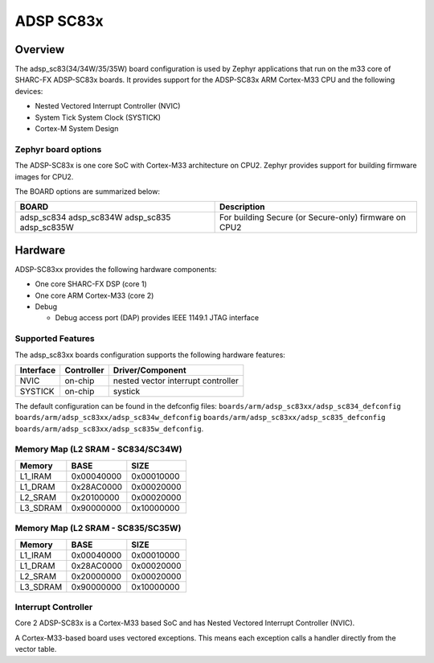 .. _adsp_sc83x:

ADSP SC83x
##########

Overview
********

The adsp_sc83(34/34W/35/35W) board configuration is used by Zephyr applications
that run on the m33 core of SHARC-FX ADSP-SC83x boards. It provides support for
the ADSP-SC83x ARM Cortex-M33 CPU and the following devices:

- Nested Vectored Interrupt Controller (NVIC)
- System Tick System Clock (SYSTICK)
- Cortex-M System Design

Zephyr board options
====================

The ADSP-SC83x is one core SoC with Cortex-M33 architecture on CPU2.
Zephyr provides support for building firmware images for CPU2.

The BOARD options are summarized below:

+-------------------------+-------------------------------------------------------+
| BOARD                   | Description                                           |
+=========================+=======================================================+
| adsp_sc834              |                                                       |
| adsp_sc834W             |                                                       |
| adsp_sc835              | For building Secure (or Secure-only) firmware on CPU2 |
| adsp_sc835W             |                                                       |
+-------------------------+-------------------------------------------------------+

Hardware
********

ADSP-SC83xx provides the following hardware components:

- One core SHARC-FX DSP (core 1)
- One core ARM Cortex-M33 (core 2)
- Debug

  - Debug access port (DAP) provides IEEE 1149.1 JTAG interface

Supported Features
==================

The adsp_sc83xx boards configuration supports the following hardware features:

+-----------+------------+-------------------------------------+
| Interface | Controller | Driver/Component                    |
+===========+============+=====================================+
| NVIC      | on-chip    | nested vector interrupt controller  |
+-----------+------------+-------------------------------------+
| SYSTICK   | on-chip    | systick                             |
+-----------+------------+-------------------------------------+

The default configuration can be found in the defconfig files:
``boards/arm/adsp_sc83xx/adsp_sc834_defconfig``
``boards/arm/adsp_sc83xx/adsp_sc834w_defconfig``
``boards/arm/adsp_sc83xx/adsp_sc835_defconfig``
``boards/arm/adsp_sc83xx/adsp_sc835w_defconfig``.

Memory Map (L2 SRAM - SC834/SC34W)
==================================
+-----------+------------+-------------------------------------+
| Memory    |  BASE      |  SIZE                               |
+===========+============+=====================================+
| L1_IRAM   | 0x00040000 | 0x00010000                          |
+-----------+------------+-------------------------------------+
| L1_DRAM   | 0x28AC0000 | 0x00020000                          |
+-----------+------------+-------------------------------------+
| L2_SRAM   | 0x20100000 | 0x00020000                          |
+-----------+------------+-------------------------------------+
| L3_SDRAM  | 0x90000000 | 0x10000000                          |
+-----------+------------+-------------------------------------+

Memory Map (L2 SRAM - SC835/SC35W)
==================================
+-----------+------------+-------------------------------------+
| Memory    |  BASE      |  SIZE                               |
+===========+============+=====================================+
| L1_IRAM   | 0x00040000 | 0x00010000                          |
+-----------+------------+-------------------------------------+
| L1_DRAM   | 0x28AC0000 | 0x00020000                          |
+-----------+------------+-------------------------------------+
| L2_SRAM   | 0x20000000 | 0x00020000                          |
+-----------+------------+-------------------------------------+
| L3_SDRAM  | 0x90000000 | 0x10000000                          |
+-----------+------------+-------------------------------------+

Interrupt Controller
====================

Core 2 ADSP-SC83x is a Cortex-M33 based SoC and has Nested Vectored Interrupt
Controller (NVIC).

A Cortex-M33-based board uses vectored exceptions. This means each exception
calls a handler directly from the vector table.
